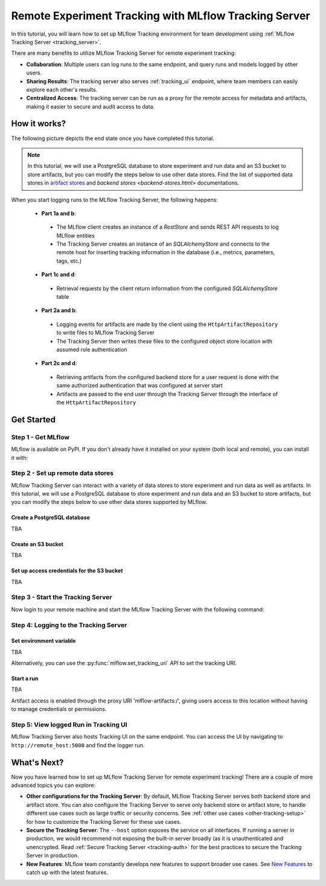 ======================================================
Remote Experiment Tracking with MLflow Tracking Server
======================================================

In this tutorial, you will learn how to set up MLflow Tracking environment for team development using :ref:`MLflow Tracking Server <tracking_server>`.

There are many benefits to utilize MLflow Tracking Server for remote experiment tracking:

* **Collaboration**: Multiple users can log runs to the same endpoint, and query runs and models logged by other users.
* **Sharing Results**: The tracking server also serves :ref:`tracking_ui` endpoint, where team members can easily explore each other's results.
* **Centralized Access**: The tracking server can be run as a proxy for the remote access for metadata and artifacts, making it easier to secure and audit access to data.

How it works?
=============

The following picture depicts the end state once you have completed this tutorial.

.. note::
  In this tutorial, we will use a PostgreSQL database to store experiment and run data and an S3 bucket to store artifacts, but 
  you can modify the steps below to use other data stores. Find the list of supported data stores in `artifact stores <artifacts-stores.html>`_ and `backend stores <backend-stores.html>` documentations.


When you start logging runs to the MLflow Tracking Server, the following happens:

 * **Part 1a and b**:

  * The MLflow client creates an instance of a `RestStore` and sends REST API requests to log MLflow entities
  * The Tracking Server creates an instance of an `SQLAlchemyStore` and connects to the remote host for inserting
    tracking information in the database (i.e., metrics, parameters, tags, etc.)

 * **Part 1c and d**:

  * Retrieval requests by the client return information from the configured `SQLAlchemyStore` table

 * **Part 2a and b**:

  * Logging events for artifacts are made by the client using the ``HttpArtifactRepository`` to write files to MLflow Tracking Server
  * The Tracking Server then writes these files to the configured object store location with assumed role authentication

 * **Part 2c and d**:

  * Retrieving artifacts from the configured backend store for a user request is done with the same authorized authentication that was configured at server start
  * Artifacts are passed to the end user through the Tracking Server through the interface of the ``HttpArtifactRepository``


Get Started
===========

Step 1 - Get MLflow
-------------------
MLflow is available on PyPI. If you don't already have it installed on your system (both local and remote), you can install it with:

.. code-section::

    .. code-block:: bash
        :name: download-mlflow

        pip install mlflow

Step 2 - Set up remote data stores
----------------------------------
MLflow Tracking Server can interact with a variety of data stores to store experiment and run data as well as artifacts.
In this tutorial, we will use a PostgreSQL database to store experiment and run data and an S3 bucket to store artifacts, but 
you can modify the steps below to use other data stores supported by MLflow.

Create a PostgreSQL database
~~~~~~~~~~~~~~~~~~~~~~~~~~~~
TBA

Create an S3 bucket
~~~~~~~~~~~~~~~~~~~

TBA

Set up access credentials for the S3 bucket
~~~~~~~~~~~~~~~~~~~~~~~~~~~~~~~~~~~~~~~~~~~

TBA


Step 3 - Start the Tracking Server
----------------------------------

Now login to your remote machine and start the MLflow Tracking Server with the following command:

.. code-block:: bash
    :caption: Command to run the tracking server in this configuration

    mlflow server \
      --backend-store-uri postgresql://user:password@postgres:5432/mlflowdb \
      --artifacts-destination s3://bucket_name \
      --host remote_host

Step 4: Logging to the Tracking Server
--------------------------------------

Set environment variable
~~~~~~~~~~~~~~~~~~~~~~~~
TBA

Alternatively, you can use the :py:func:`mlflow.set_tracking_uri` API to set the tracking URI.


Start a run
~~~~~~~~~~~

TBA

Artifact access is enabled through the proxy URI 'mlflow-artifacts:/',
giving users access to this location without having to manage credentials
or permissions.

Step 5: View logged Run in Tracking UI
--------------------------------------

MLflow Tracking Server also hosts Tracking UI on the same endpoint. 
You can access the UI by navigating to ``http://remote_host:5000`` and find the logger run.


What's Next?
============

Now you have learned how to set up MLflow Tracking Server for remote experiment tracking!
There are a couple of more advanced topics you can explore:

* **Other configurations for the Tracking Server**: By default, MLflow Tracking Server serves both backend store and artifact store. 
  You can also configure the Tracking Server to serve only backend store or artifact store, to handle different use cases such as large 
  traffic or security concerns. See :ref:`other use cases <other-tracking-setup>` for how to customize the Tracking Server for these use cases.
* **Secure the Tracking Server**: The ``--host`` option exposes the service on all interfaces. If running a server in production, we
  would recommend not exposing the built-in server broadly (as it is unauthenticated and unencrypted. Read :ref:`Secure Tracking Server <tracking-auth>`
  for the best practices to secure the Tracking Server in production.
* **New Features**: MLflow team constantly develops new features to support broader use cases. See `New Features <../new-features/index.html>`_ to catch up with the latest features.
